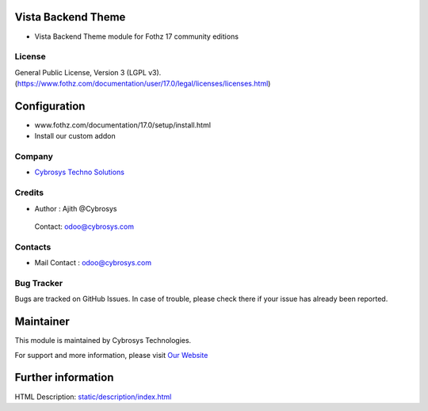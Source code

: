 .. image:: https://img.shields.io/badge/license-LGPL--3-green.svg
    :target: https://www.gnu.org/licenses/lgpl-3.0-standalone.html
    :alt: License: LGPL-3

Vista Backend Theme
===================
* Vista Backend Theme module for Fothz 17 community editions

License
-------
General Public License, Version 3 (LGPL v3).
(https://www.fothz.com/documentation/user/17.0/legal/licenses/licenses.html)

Configuration
=============
- www.fothz.com/documentation/17.0/setup/install.html
- Install our custom addon

Company
-------
* `Cybrosys Techno Solutions <https://cybrosys.com/>`__

Credits
-------
* Author : Ajith @Cybrosys

 Contact: odoo@cybrosys.com

Contacts
--------
* Mail Contact : odoo@cybrosys.com

Bug Tracker
-----------
Bugs are tracked on GitHub Issues. In case of trouble, please check there if your issue has already been reported.

Maintainer
==========
.. image:: https://cybrosys.com/images/logo.png
   :target: https://cybrosys.com

This module is maintained by Cybrosys Technologies.

For support and more information, please visit `Our Website <https://cybrosys.com/>`__

Further information
===================
HTML Description: `<static/description/index.html>`__
